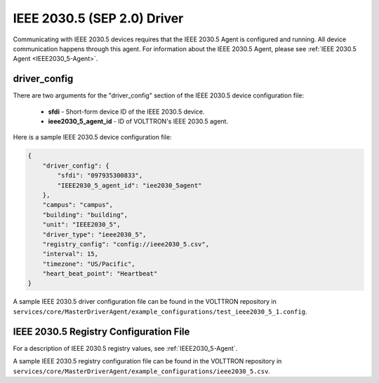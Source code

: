 .. _IEEE2030_5-Driver:

============================
IEEE 2030.5 (SEP 2.0) Driver
============================

Communicating with IEEE 2030.5 devices requires that the IEEE 2030.5 Agent is configured and running.
All device communication happens through this agent. For information about the IEEE 2030.5 Agent,
please see :ref:`IEEE 2030.5 Agent <IEEE2030_5-Agent>`.


driver_config
*************

There are two arguments for the "driver_config" section of the IEEE 2030.5 device configuration file:

    - **sfdi** - Short-form device ID of the IEEE 2030.5 device.
    - **ieee2030_5_agent_id** - ID of VOLTTRON's IEEE 2030.5 agent.

Here is a sample IEEE 2030.5 device configuration file:

.. code-block:: json

    {
        "driver_config": {
            "sfdi": "097935300833",
            "IEEE2030_5_agent_id": "iee2030_5agent"
        },
        "campus": "campus",
        "building": "building",
        "unit": "IEEE2030_5",
        "driver_type": "ieee2030_5",
        "registry_config": "config://ieee2030_5.csv",
        "interval": 15,
        "timezone": "US/Pacific",
        "heart_beat_point": "Heartbeat"
    }

A sample IEEE 2030.5 driver configuration file can be found in the VOLTTRON repository
in ``services/core/MasterDriverAgent/example_configurations/test_ieee2030_5_1.config``.


IEEE 2030.5 Registry Configuration File
***************************************

For a description of IEEE 2030.5 registry values, see :ref:`IEEE2030_5-Agent`.

A sample IEEE 2030.5 registry configuration file can be found in the VOLTTRON repository
in ``services/core/MasterDriverAgent/example_configurations/ieee2030_5.csv``.
